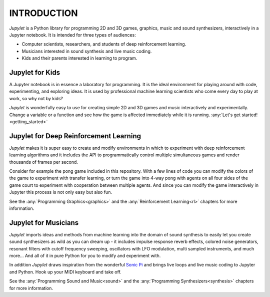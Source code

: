 INTRODUCTION
============

*Jupylet* is a Python library for programming 2D and 3D games, graphics,
music and sound synthesizers, interactively in a Jupyter notebook. It is 
intended for three types of audiences:

* Computer scientists, researchers, and students of deep reinforcement learning.
* Musicians interested in sound synthesis and live music coding.
* Kids and their parents interested in learning to program.

.. image:: ../images/spaceship.gif
    :width: 36 %
.. image:: ../images/spaceship_3d.gif
    :width: 54 %

Jupylet for Kids
----------------

A Jupyter notebook is in essence a laboratory for programming. It is the ideal
environment for playing around with code, experimenting, and exploring ideas.
It is used by professional machine learning scientists who come every day to
play at work, so why not by kids?

*Jupylet* is wonderfully easy to use for creating simple 2D and 3D games and 
music interactively and experimentally. Change a variable or a function and 
see how the game is affected immediately while it is running.
:any:`Let's get started!<getting_started>`


Jupylet for Deep Reinforcement Learning
---------------------------------------

*Jupylet* makes it is super easy to create and modify environments in which to
experiment with deep reinforcement learning algorithms and it includes the API
to programmatically control multiple simultaneous games and render thousands 
of frames per second.

Consider for example the pong game included in this repository. With a few
lines of code you can modify the colors of the game to experiment with transfer 
learning, or turn the game into 4-way pong with agents on all four sides of the 
game court to experiment with cooperation between multiple agents. And since you 
can modify the game interactively in Jupyter this process is not only easy but 
also fun.

See the :any:`Programming Graphics<graphics>` and the 
:any:`Reinforcement Learning<rl>` chapters for more information.


Jupylet for Musicians
---------------------

*Jupylet* imports ideas and methods from machine learning into the domain
of sound synthesis to easily let you create sound synthesizers as wild as you
can dream up - it includes impulse response reverb effects, colored noise 
generators, resonant filters with cutoff frequency sweeping, oscillators with 
LFO modulation, multi sampled instruments, and much more... And all of it in 
pure Python for you to modify and experiment with.

In addition *Jupylet* draws inspiration from the wonderful `Sonic Pi <https://sonic-pi.net/>`_
and brings live loops and live music coding to Jupyter and Python. Hook up 
your MIDI keyboard and take off.

See the :any:`Programming Sound and Music<sound>` and the 
:any:`Programming Synthesizers<synthesis>` chapters for more information.

